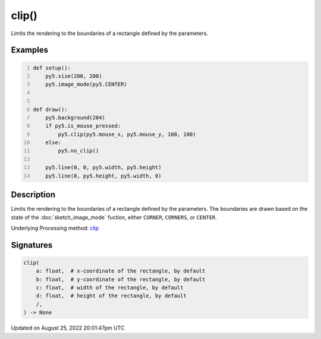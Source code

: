 clip()
======

Limits the rendering to the boundaries of a rectangle defined by the parameters.

Examples
--------

.. raw:: html

    <div class="example-table">

.. raw:: html

    <div class="example-row"><div class="example-cell-image">

.. raw:: html

    </div><div class="example-cell-code">

.. code:: python
    :number-lines:

    def setup():
        py5.size(200, 200)
        py5.image_mode(py5.CENTER)


    def draw():
        py5.background(204)
        if py5.is_mouse_pressed:
            py5.clip(py5.mouse_x, py5.mouse_y, 100, 100)
        else:
            py5.no_clip()

        py5.line(0, 0, py5.width, py5.height)
        py5.line(0, py5.height, py5.width, 0)

.. raw:: html

    </div></div>

.. raw:: html

    </div>

Description
-----------

Limits the rendering to the boundaries of a rectangle defined by the parameters. The boundaries are drawn based on the state of the :doc:`sketch_image_mode` fuction, either ``CORNER``, ``CORNERS``, or ``CENTER``.

Underlying Processing method: `clip <https://processing.org/reference/clip_.html>`_

Signatures
------

.. code:: python

    clip(
        a: float,  # x-coordinate of the rectangle, by default
        b: float,  # y-coordinate of the rectangle, by default
        c: float,  # width of the rectangle, by default
        d: float,  # height of the rectangle, by default
        /,
    ) -> None
Updated on August 25, 2022 20:01:47pm UTC

